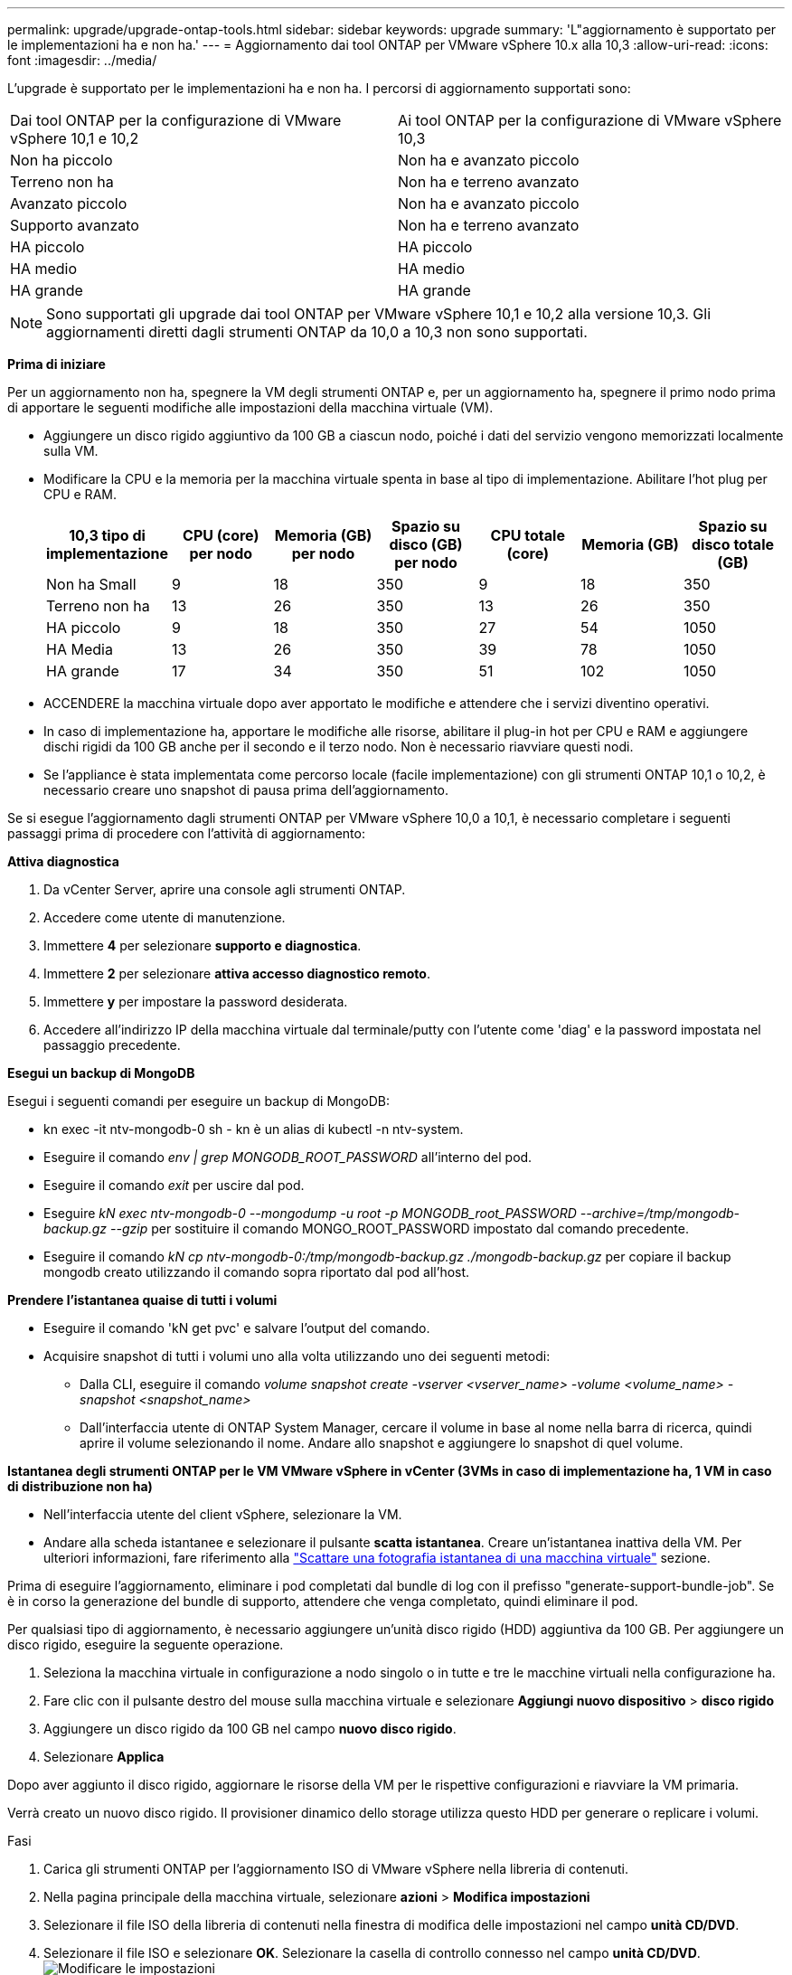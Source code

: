 ---
permalink: upgrade/upgrade-ontap-tools.html 
sidebar: sidebar 
keywords: upgrade 
summary: 'L"aggiornamento è supportato per le implementazioni ha e non ha.' 
---
= Aggiornamento dai tool ONTAP per VMware vSphere 10.x alla 10,3
:allow-uri-read: 
:icons: font
:imagesdir: ../media/


[role="lead"]
L'upgrade è supportato per le implementazioni ha e non ha. I percorsi di aggiornamento supportati sono:

|===


| Dai tool ONTAP per la configurazione di VMware vSphere 10,1 e 10,2 | Ai tool ONTAP per la configurazione di VMware vSphere 10,3 


| Non ha piccolo | Non ha e avanzato piccolo 


| Terreno non ha | Non ha e terreno avanzato 


| Avanzato piccolo | Non ha e avanzato piccolo 


| Supporto avanzato | Non ha e terreno avanzato 


| HA piccolo | HA piccolo 


| HA medio | HA medio 


| HA grande | HA grande 
|===

NOTE: Sono supportati gli upgrade dai tool ONTAP per VMware vSphere 10,1 e 10,2 alla versione 10,3. Gli aggiornamenti diretti dagli strumenti ONTAP da 10,0 a 10,3 non sono supportati.

*Prima di iniziare*

Per un aggiornamento non ha, spegnere la VM degli strumenti ONTAP e, per un aggiornamento ha, spegnere il primo nodo prima di apportare le seguenti modifiche alle impostazioni della macchina virtuale (VM).

* Aggiungere un disco rigido aggiuntivo da 100 GB a ciascun nodo, poiché i dati del servizio vengono memorizzati localmente sulla VM.
* Modificare la CPU e la memoria per la macchina virtuale spenta in base al tipo di implementazione. Abilitare l'hot plug per CPU e RAM.
+
|===
| 10,3 tipo di implementazione | CPU (core) per nodo | Memoria (GB) per nodo | Spazio su disco (GB) per nodo | CPU totale (core) | Memoria (GB) | Spazio su disco totale (GB) 


| Non ha Small | 9 | 18 | 350 | 9 | 18 | 350 


| Terreno non ha | 13 | 26 | 350 | 13 | 26 | 350 


| HA piccolo | 9 | 18 | 350 | 27 | 54 | 1050 


| HA Media | 13 | 26 | 350 | 39 | 78 | 1050 


| HA grande | 17 | 34 | 350 | 51 | 102 | 1050 
|===
* ACCENDERE la macchina virtuale dopo aver apportato le modifiche e attendere che i servizi diventino operativi.
* In caso di implementazione ha, apportare le modifiche alle risorse, abilitare il plug-in hot per CPU e RAM e aggiungere dischi rigidi da 100 GB anche per il secondo e il terzo nodo. Non è necessario riavviare questi nodi.
* Se l'appliance è stata implementata come percorso locale (facile implementazione) con gli strumenti ONTAP 10,1 o 10,2, è necessario creare uno snapshot di pausa prima dell'aggiornamento.


Se si esegue l'aggiornamento dagli strumenti ONTAP per VMware vSphere 10,0 a 10,1, è necessario completare i seguenti passaggi prima di procedere con l'attività di aggiornamento:

*Attiva diagnostica*

. Da vCenter Server, aprire una console agli strumenti ONTAP.
. Accedere come utente di manutenzione.
. Immettere *4* per selezionare *supporto e diagnostica*.
. Immettere *2* per selezionare *attiva accesso diagnostico remoto*.
. Immettere *y* per impostare la password desiderata.
. Accedere all'indirizzo IP della macchina virtuale dal terminale/putty con l'utente come 'diag' e la password impostata nel passaggio precedente.


*Esegui un backup di MongoDB*

Esegui i seguenti comandi per eseguire un backup di MongoDB:

* kn exec -it ntv-mongodb-0 sh - kn è un alias di kubectl -n ntv-system.
* Eseguire il comando _env | grep MONGODB_ROOT_PASSWORD_ all'interno del pod.
* Eseguire il comando _exit_ per uscire dal pod.
* Eseguire _kN exec ntv-mongodb-0 --mongodump -u root -p MONGODB_root_PASSWORD --archive=/tmp/mongodb-backup.gz --gzip_ per sostituire il comando MONGO_ROOT_PASSWORD impostato dal comando precedente.
* Eseguire il comando _kN cp ntv-mongodb-0:/tmp/mongodb-backup.gz ./mongodb-backup.gz_ per copiare il backup mongodb creato utilizzando il comando sopra riportato dal pod all'host.


*Prendere l'istantanea quaise di tutti i volumi*

* Eseguire il comando 'kN get pvc' e salvare l'output del comando.
* Acquisire snapshot di tutti i volumi uno alla volta utilizzando uno dei seguenti metodi:
+
** Dalla CLI, eseguire il comando _volume snapshot create -vserver <vserver_name> -volume <volume_name> -snapshot <snapshot_name>_
** Dall'interfaccia utente di ONTAP System Manager, cercare il volume in base al nome nella barra di ricerca, quindi aprire il volume selezionando il nome. Andare allo snapshot e aggiungere lo snapshot di quel volume.




*Istantanea degli strumenti ONTAP per le VM VMware vSphere in vCenter (3VMs in caso di implementazione ha, 1 VM in caso di distribuzione non ha)*

* Nell'interfaccia utente del client vSphere, selezionare la VM.
* Andare alla scheda istantanee e selezionare il pulsante *scatta istantanea*. Creare un'istantanea inattiva della VM. Per ulteriori informazioni, fare riferimento alla https://techdocs.broadcom.com/us/en/vmware-cis/vsphere/vsphere/8-0/take-snapshots-of-a-virtual-machine.html["Scattare una fotografia istantanea di una macchina virtuale"^] sezione.


Prima di eseguire l'aggiornamento, eliminare i pod completati dal bundle di log con il prefisso "generate-support-bundle-job". Se è in corso la generazione del bundle di supporto, attendere che venga completato, quindi eliminare il pod.

Per qualsiasi tipo di aggiornamento, è necessario aggiungere un'unità disco rigido (HDD) aggiuntiva da 100 GB. Per aggiungere un disco rigido, eseguire la seguente operazione.

. Seleziona la macchina virtuale in configurazione a nodo singolo o in tutte e tre le macchine virtuali nella configurazione ha.
. Fare clic con il pulsante destro del mouse sulla macchina virtuale e selezionare *Aggiungi nuovo dispositivo* > *disco rigido*
. Aggiungere un disco rigido da 100 GB nel campo *nuovo disco rigido*.
. Selezionare *Applica*


Dopo aver aggiunto il disco rigido, aggiornare le risorse della VM per le rispettive configurazioni e riavviare la VM primaria.

Verrà creato un nuovo disco rigido. Il provisioner dinamico dello storage utilizza questo HDD per generare o replicare i volumi.

.Fasi
. Carica gli strumenti ONTAP per l'aggiornamento ISO di VMware vSphere nella libreria di contenuti.
. Nella pagina principale della macchina virtuale, selezionare *azioni* > *Modifica impostazioni*
. Selezionare il file ISO della libreria di contenuti nella finestra di modifica delle impostazioni nel campo *unità CD/DVD*.
. Selezionare il file ISO e selezionare *OK*. Selezionare la casella di controllo connesso nel campo *unità CD/DVD*. image:../media/primaryvm-edit-settings.png["Modificare le impostazioni"]
. Da vCenter Server, aprire una console agli strumenti ONTAP.
. Accedere come utente di manutenzione.
. Immettere *3* per selezionare il menu Configurazione di sistema.
. Immettere *7* per selezionare l'opzione di aggiornamento.
. Quando si esegue l'aggiornamento, le seguenti azioni vengono eseguite automaticamente:
+
.. Aggiornamento del certificato
.. Aggiornamento del plug-in remoto




Dopo l'aggiornamento ai tool ONTAP per VMware vSphere 10,3, puoi:

* Disattivare i servizi dall'interfaccia utente di Manager
* Passaggio da un setup non ha a un setup ha
* Scala in verticale una configurazione piccola non ha un supporto non ha o una configurazione ha media o grande.
* In caso di aggiornamento non ha, riavviare la macchina virtuale degli strumenti ONTAP per riflettere le modifiche. In caso di upgrade ha, riavviare il primo nodo per riflettere le modifiche sul nodo.


*Al termine*

Dopo aver eseguito l'aggiornamento dalle versioni precedenti degli strumenti ONTAP per VMware vSphere alla versione 10,3, eseguire nuovamente la scansione degli adattatori SRA per verificare che i dettagli vengano aggiornati nella pagina adattatori di replica dello storage per il ripristino dei siti live di VMware.

Una volta completato l'aggiornamento, eliminare manualmente i Trident Volumes da ONTAP seguendo la procedura indicata di seguito:


NOTE: Questi passaggi non sono necessari se i tool ONTAP per VMware vSphere 10,1 o 10,2 erano in configurazioni non ha piccole o medie (percorso locale).

. Da vCenter Server, aprire una console agli strumenti ONTAP.
. Accedere come utente di manutenzione.
. Immettere *4* per selezionare il menu *supporto e diagnostica*.
. Immettere *1* per selezionare l'opzione *Access Diagnostics shell*.
. Eseguire il seguente comando
+
[listing]
----
sudo python3 /home/maint/scripts/ontap_cleanup.py
----
. Immettere il nome utente e la password di ONTAP


Eliminazione di tutti i volumi Trident in ONTAP utilizzati nei tool ONTAP per VMware vSphere 10,1/10,2.

*Informazioni correlate*

link:../migrate/migrate-to-latest-ontaptools.html["Migrazione dai tool ONTAP per VMware vSphere 9.x a 10,3"]
